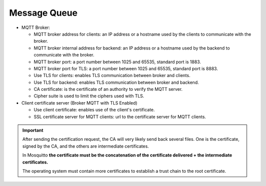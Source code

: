 Message Queue
=============

.. image:: images/message-queue.png
   :alt: Message queue form


* MQTT Broker:

  * MQTT broker address for clients: an IP address or a hostname used by the clients to communicate with the broker.
  * MQTT broker internal address for backend: an IP address or a hostname used by the backend to communicate with the broker.
  * MQTT broker port: a port number between 1025 and 65535, standard port is 1883.
  * MQTT broker port for TLS: a port number between 1025 and 65535, standard port is 8883.
  * Use TLS for clients: enables TLS communication between broker and clients.
  * Use TLS for backend: enables TLS communication between broker and backend.
  * CA certificate: is the certificate of an authority to verify the MQTT server.
  * Cipher suite is used to limit the ciphers used with TLS.

* Client certificate server (Broker MQTT with TLS Enabled)
  
  * Use client certificate: enables use of the client's certificate.
  * SSL certificate server for MQTT clients: url to the certificate server for MQTT clients.

.. important::
   After sending the certification request, the CA will very likely send back several files. 
   One is the certificate, signed by the CA, and the others are intermediate certificates.
   
   In Mosquitto **the certificate must be the concatenation of the certificate delivered + the intermediate certificates.**

   The operating system must contain more certificates to establish a trust chain to the root certificate.